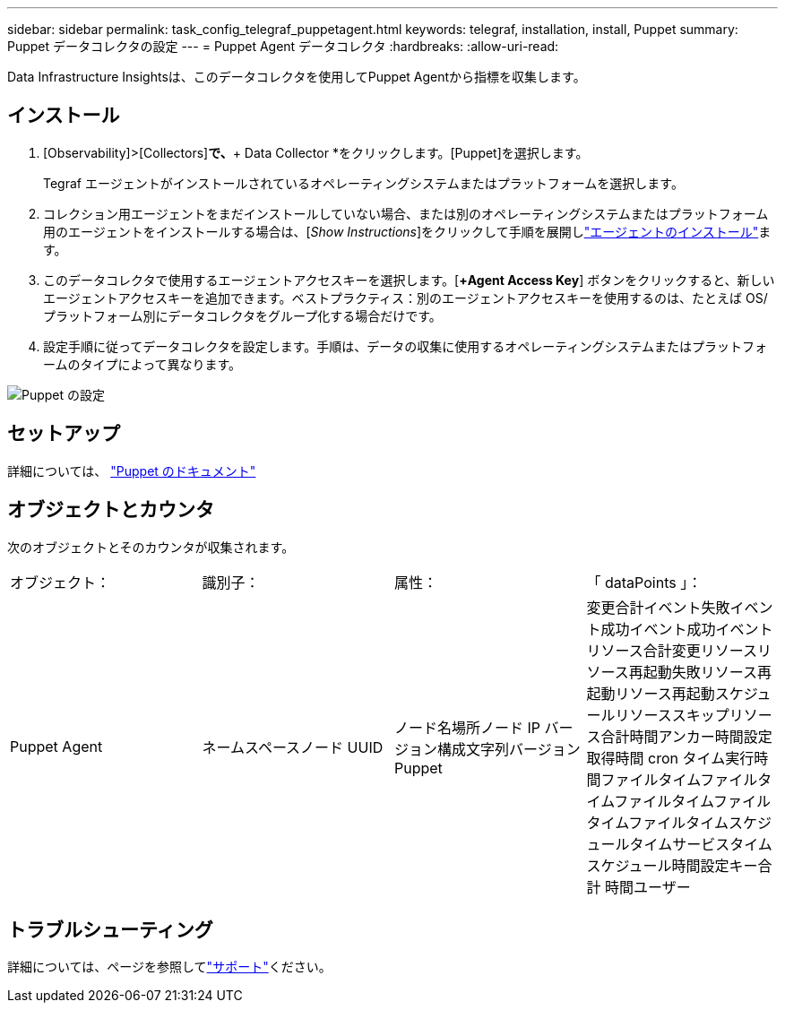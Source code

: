 ---
sidebar: sidebar 
permalink: task_config_telegraf_puppetagent.html 
keywords: telegraf, installation, install, Puppet 
summary: Puppet データコレクタの設定 
---
= Puppet Agent データコレクタ
:hardbreaks:
:allow-uri-read: 


[role="lead"]
Data Infrastructure Insightsは、このデータコレクタを使用してPuppet Agentから指標を収集します。



== インストール

. [Observability]>[Collectors]*で、*+ Data Collector *をクリックします。[Puppet]を選択します。
+
Tegraf エージェントがインストールされているオペレーティングシステムまたはプラットフォームを選択します。

. コレクション用エージェントをまだインストールしていない場合、または別のオペレーティングシステムまたはプラットフォーム用のエージェントをインストールする場合は、[_Show Instructions_]をクリックして手順を展開しlink:task_config_telegraf_agent.html["エージェントのインストール"]ます。
. このデータコレクタで使用するエージェントアクセスキーを選択します。[*+Agent Access Key*] ボタンをクリックすると、新しいエージェントアクセスキーを追加できます。ベストプラクティス：別のエージェントアクセスキーを使用するのは、たとえば OS/ プラットフォーム別にデータコレクタをグループ化する場合だけです。
. 設定手順に従ってデータコレクタを設定します。手順は、データの収集に使用するオペレーティングシステムまたはプラットフォームのタイプによって異なります。


image:PuppetDCConfigWindows.png["Puppet の設定"]



== セットアップ

詳細については、 https://puppet.com/docs["Puppet のドキュメント"]



== オブジェクトとカウンタ

次のオブジェクトとそのカウンタが収集されます。

[cols="<.<,<.<,<.<,<.<"]
|===


| オブジェクト： | 識別子： | 属性： | 「 dataPoints 」： 


| Puppet Agent | ネームスペースノード UUID | ノード名場所ノード IP バージョン構成文字列バージョン Puppet | 変更合計イベント失敗イベント成功イベント成功イベントリソース合計変更リソースリソース再起動失敗リソース再起動リソース再起動スケジュールリソーススキップリソース合計時間アンカー時間設定取得時間 cron タイム実行時間ファイルタイムファイルタイムファイルタイムファイルタイムファイルタイムスケジュールタイムサービスタイムスケジュール時間設定キー合計 時間ユーザー 
|===


== トラブルシューティング

詳細については、ページを参照してlink:concept_requesting_support.html["サポート"]ください。
